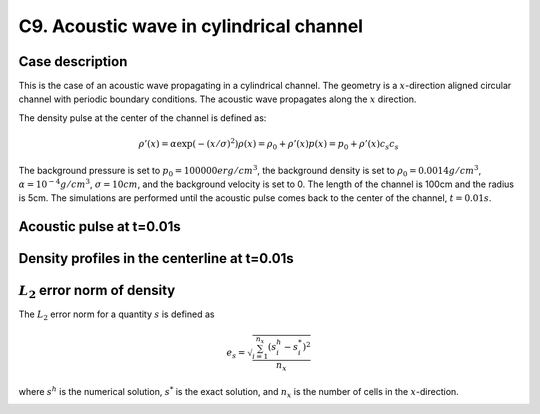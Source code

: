 C9. Acoustic wave in cylindrical channel
~~~~~~~~~~~~~~~~~~~~~~~~~~~~~~~~~~~~~~~~

Case description
################

This is the case of an acoustic wave propagating in a cylindrical
channel. The geometry is a :math:`x`-direction aligned circular
channel with periodic boundary conditions. The acoustic wave
propagates along the :math:`x` direction.

The density pulse at the center of the channel is defined as:

.. math::
   \rho'(x) = \alpha \exp(-(x/\sigma)^2)
   \rho(x) = \rho_0 + \rho'(x)
   p(x) = p_0 + \rho'(x) c_s c_s

The background pressure is set to :math:`p_0 = 100000 erg/cm^3`, the
background density is set to :math:`\rho_0 = 0.0014 g/cm^3`,
:math:`\alpha=10^{-4} g/cm^3`, :math:`\sigma=10cm`, and the background
velocity is set to 0. The length of the channel is 100cm and the
radius is 5cm. The simulations are performed until the acoustic pulse
comes back to the center of the channel, :math:`t=0.01s`.

Acoustic pulse at t=0.01s
#########################

.. image:: ./ebverification/C9/pulse.png
   :height: 200pt


Density profiles in the centerline at t=0.01s
#############################################

.. image:: ./ebverification/C9/rho.png
   :height: 300pt

:math:`L_2` error norm of density
#################################

The :math:`L_2` error norm for a quantity :math:`s` is defined as

.. math::
   e_s = \sqrt{ \frac{\sum_{i=1}^{n_x} (s_i^h-s_i^*)^2 }{n_x}}

where :math:`s^h` is the numerical solution, :math:`s^*` is the exact
solution, and :math:`n_x` is the number of cells in the
:math:`x`-direction.

.. image:: ./ebverification/C9/error.png
   :height: 300pt
